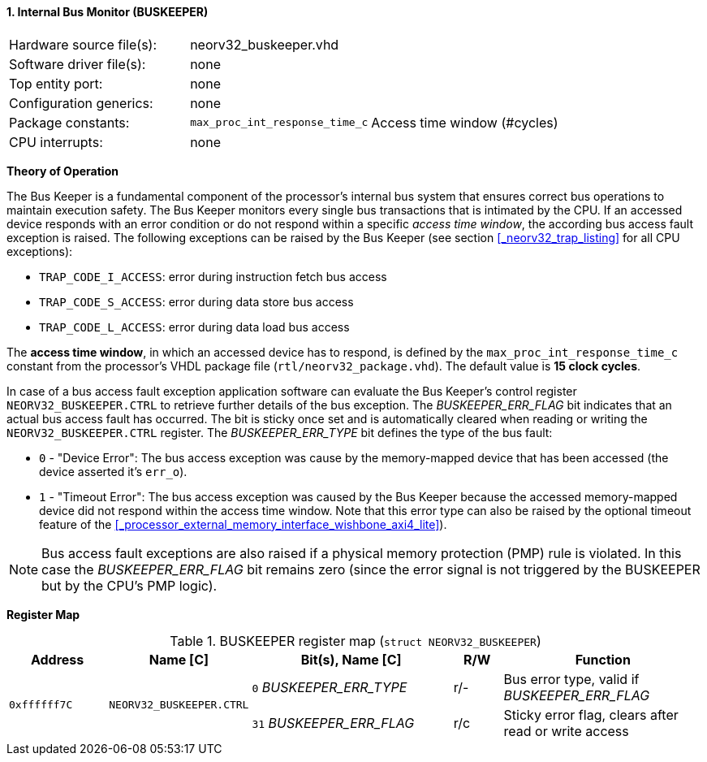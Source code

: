 <<<
:sectnums:
==== Internal Bus Monitor (BUSKEEPER)

[cols="<3,<3,<4"]
[frame="topbot",grid="none"]
|=======================
| Hardware source file(s): | neorv32_buskeeper.vhd | 
| Software driver file(s): | none | 
| Top entity port:         | none | 
| Configuration generics:  | none | 
| Package constants:       | `max_proc_int_response_time_c` | Access time window (#cycles)
| CPU interrupts:          | none | 
|=======================


**Theory of Operation**

The Bus Keeper is a fundamental component of the processor's internal bus system that ensures correct bus operations
to maintain execution safety. The Bus Keeper monitors every single bus transactions that is intimated by the CPU.
If an accessed device responds with an error condition or do not respond within a specific _access time window_,
the according bus access fault exception is raised. The following exceptions can be raised by the Bus Keeper
(see section <<_neorv32_trap_listing>> for all CPU exceptions):

* `TRAP_CODE_I_ACCESS`: error during instruction fetch bus access
* `TRAP_CODE_S_ACCESS`: error during data store bus access
* `TRAP_CODE_L_ACCESS`: error during data load bus access

The **access time window**, in which an accessed device has to respond, is defined by the `max_proc_int_response_time_c`
constant from the processor's VHDL package file (`rtl/neorv32_package.vhd`). The default value is **15 clock cycles**.

In case of a bus access fault exception application software can evaluate the Bus Keeper's control register
`NEORV32_BUSKEEPER.CTRL` to retrieve further details of the bus exception. The _BUSKEEPER_ERR_FLAG_ bit indicates
that an actual bus access fault has occurred. The bit is sticky once set and is automatically cleared when reading or
writing the `NEORV32_BUSKEEPER.CTRL` register. The _BUSKEEPER_ERR_TYPE_ bit defines the type of the bus fault:

* `0` - "Device Error": The bus access exception was cause by the memory-mapped device that
has been accessed (the device asserted it's `err_o`).
* `1` - "Timeout Error": The bus access exception was caused by the Bus Keeper because the
accessed memory-mapped device did not respond within the access time window. Note that this error type can also be raised
by the optional timeout feature of the <<_processor_external_memory_interface_wishbone_axi4_lite>>).

[NOTE]
Bus access fault exceptions are also raised if a physical memory protection (PMP) rule is violated. In this case
the _BUSKEEPER_ERR_FLAG_ bit remains zero (since the error signal is not triggered by the BUSKEEPER but by
the CPU's PMP logic).


**Register Map**

.BUSKEEPER register map (`struct NEORV32_BUSKEEPER`)
[cols="<2,<2,<4,^1,<4"]
[options="header",grid="all"]
|=======================
| Address | Name [C] | Bit(s), Name [C] | R/W | Function
.2+<| `0xffffff7C` .2+<| `NEORV32_BUSKEEPER.CTRL` <|`0`  _BUSKEEPER_ERR_TYPE_ ^| r/- <| Bus error type, valid if _BUSKEEPER_ERR_FLAG_
                                                  <|`31` _BUSKEEPER_ERR_FLAG_ ^| r/c <| Sticky error flag, clears after read or write access
|=======================
